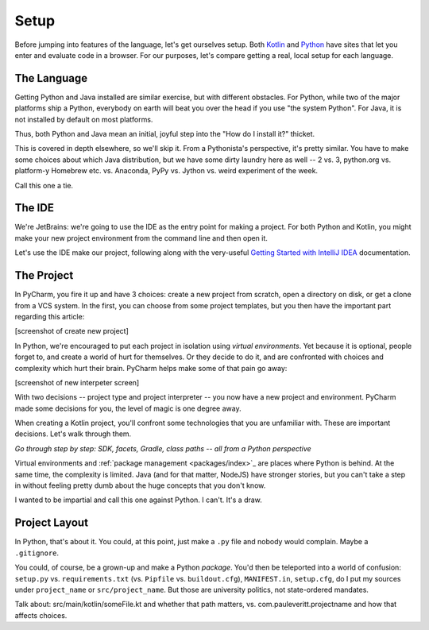 =====
Setup
=====

Before jumping into features of the language, let's get ourselves setup.
Both
`Kotlin <https://try.kotlinlang.org/>`_
and
`Python <http://pythonfiddle.com>`_
have sites that let you enter and evaluate code in
a browser. For our purposes, let's compare getting a real, local setup for
each language.

The Language
============

Getting Python and Java installed are similar exercise, but with different
obstacles. For Python, while two of the major platforms ship a Python,
everybody on earth will beat you over the head if you use "the system
Python". For Java, it is not installed by default on most platforms.

Thus, both Python and Java mean an initial, joyful step into the "How do I
install it?" thicket.

This is covered in depth elsewhere, so we'll skip it. From a Pythonista's
perspective, it's pretty similar. You have to make some choices about which
Java distribution, but we have some dirty laundry here as well -- 2 vs. 3,
python.org vs. platform-y Homebrew etc. vs. Anaconda, PyPy vs. Jython vs.
weird experiment of the week.

Call this one a tie.

The IDE
=======

We're JetBrains: we're going to use the IDE as the entry point for
making a project. For both Python and Kotlin, you might make your new
project environment from the command line and then open it.

Let's use the IDE make our project, following along with the very-useful
`Getting Started with IntelliJ IDEA <https://kotlinlang.org/docs/tutorials/getting-started.html>`_
documentation.

The Project
===========

In PyCharm, you fire it up and have 3 choices: create a new project from
scratch, open a directory on disk, or get a clone from a VCS system. In the
first, you can choose from some project templates, but you then have the
important part regarding this article:

[screenshot of create new project]

In Python, we're encouraged to put each project in isolation using
*virtual environments*. Yet because it is optional, people forget to, and
create a world of hurt for themselves. Or they decide to do it, and are
confronted with choices and complexity which hurt their brain. PyCharm
helps make some of that pain go away:

[screenshot of new interpeter screen]

With two decisions -- project type and project interpreter -- you now have a
new project and environment. PyCharm made some decisions for you, the level
of magic is one degree away.

When creating a Kotlin project, you'll confront some technologies that you
are unfamiliar with. These are important decisions. Let's walk through
them.

*Go through step by step: SDK, facets, Gradle, class paths -- all from a
Python perspective*

Virtual environments and
:ref:`package management <packages/index>`_
are places where Python is behind. At the same time, the complexity is
limited. Java (and for that matter, NodeJS) have stronger stories, but you
can't take a step in without feeling pretty dumb about the huge concepts
that you don't know.

I wanted to be impartial and call this one against Python. I can't. It's a
draw.

Project Layout
==============

In Python, that's about it. You could, at this point, just make a ``.py``
file and nobody would complain. Maybe a ``.gitignore``.

You could, of course, be a grown-up and make a Python *package*. You'd then
be teleported into a world of confusion: ``setup.py`` vs.
``requirements.txt`` (vs. ``Pipfile`` vs. ``buildout.cfg``), ``MANIFEST.in``,
``setup.cfg``, do I put my sources under ``project_name`` or
``src/project_name``. But those are university politics, not state-ordered
mandates.

Talk about: src/main/kotlin/someFile.kt and whether that path matters,
vs. com.pauleveritt.projectname and how that affects choices.
